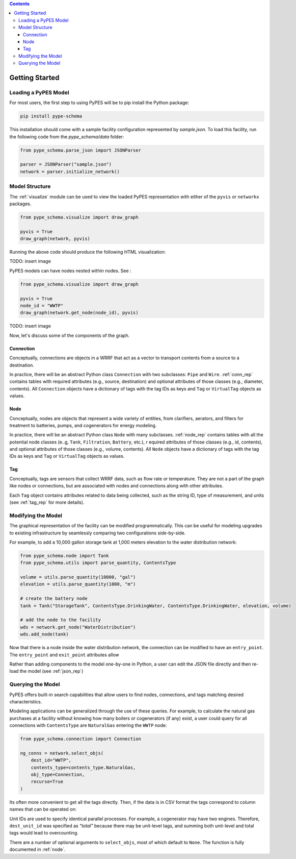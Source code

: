 .. contents::

.. _helloworld:

***************
Getting Started
***************

Loading a PyPES Model
=====================

For most users, the first step to using PyPES will be to pip install the Python package:

.. code-block:: python

    pip install pype-schema

This installation should come with a sample facility configuration represented by `sample.json`. 
To load this facility, run the following code from the `pype_schema/data` folder:

.. code-block:: python

    from pype_schema.parse_json import JSONParser

    parser = JSONParser("sample.json")
    network = parser.initialize_network()

.. _model_struct:

Model Structure
===============

The :ref:`visualize` module can be used to view the loaded PyPES representation with either of the ``pyvis`` or ``networkx`` packages.

.. code-block:: python
    
    from pype_schema.visualize import draw_graph
    
    pyvis = True
    draw_graph(network, pyvis)

Running the above code should produce the following HTML visualization:

TODO: insert image

PyPES models can have nodes nested within nodes. See :

.. code-block:: python
    
    from pype_schema.visualize import draw_graph
    
    pyvis = True
    node_id = "WWTP"
    draw_graph(network.get_node(node_id), pyvis)

TODO: insert image

Now, let's discuss some of the components of the graph.

Connection
**********

Conceptually, connections are objects in a WRRF that act as a vector to transport contents from a source to a destination. 

In practice, there will be an abstract Python class ``Connection`` with two subclasses: ``Pipe`` and ``Wire``. :ref:`conn_rep` contains tables with 
required attributes (e.g., source, destination) and optional attributes of those classes (e.g., diameter, contents). 
All ``Connection`` objects have a dictionary of tags with the tag IDs as keys and ``Tag`` or ``VirtualTag`` objects as values.

Node
****
Conceptually, nodes are objects that represent a wide variety of entities, from clarifiers, aerators, and filters for treatment to batteries, pumps, and cogenerators for energy modeling.

In practice, there will be an abstract Python class ``Node`` with many subclasses. :ref:`node_rep` contains tables with all the potential node classes (e..g, ``Tank``, ``Filtration``, ``Battery``, etc.), r
equired attributes of those classes (e.g., id, contents), and optional attributes of those classes (e.g., volume, contents). 
All ``Node`` objects have a dictionary of tags with the tag IDs as keys and ``Tag`` or ``VirtualTag`` objects as values.

Tag
***

Conceptually, tags are sensors that collect WRRF data, such as flow rate or temperature. 
They are not a part of the graph like nodes or connections, but are associated with nodes and connections along with other attributes.

Each ``Tag`` object contains attributes related to data being collected, such as the string ID, type of measurement, and units 
(see :ref:`tag_rep` for more details).

.. _mod_model:

Modifying the Model
===================

The graphical representation of the facility can be modified programmatically. 
This can be useful for modeling upgrades to existing infrastructure by seamlessly comparing two configurations side-by-side.

For example, to add a 10,000 gallon storage tank at 1,000 meters elevation to the water distribution network:

.. code-block:: python

    from pype_schema.node import Tank
    from pype_schema.utils import parse_quantity, ContentsType

    volume = utils.parse_quantity(10000, "gal")
    elevation = utils.parse_quantity(1000, "m")

    # create the battery node
    tank = Tank("StorageTank", ContentsType.DrinkingWater, ContentsType.DrinkingWater, elevation, volume)

    # add the node to the facility
    wds = network.get_node("WaterDistribution")
    wds.add_node(tank)

Now that there is a node inside the water distribution network, the connection can be modified to have an 
``entry_point``. The ``entry_point`` and ``exit_point`` attributes allow 

Rather than adding components to the model one-by-one in Python, 
a user can edit the JSON file directly and then re-load the model (see :ref:`json_rep`) 

.. _query_model:

Querying the Model
==================

PyPES offers built-in search capabilities that allow users to find nodes, connections, and tags
matching desired characteristics.

Modeling applications can be generalized through the use of these queries. For example, to calculate the 
natural gas purchases at a facility without knowing how many boilers or cogenerators (if any) exist, a user
could query for all connections with ``ContentsType`` are ``NaturalGas`` entering the ``WWTP`` node:

.. code-block:: python

    from pype_schema.connection import Connection

    ng_conns = network.select_objs(
        dest_id="WWTP",
        contents_type=contents_type.NaturalGas,
        obj_type=Connection,
        recurse=True
    )

Its often more convenient to get all the tags directly. Then, if the data is in CSV format the tags correspond to
column names that can be operated on:

.. code_block:: python

    from pype_schema.tag import Tag
    import pandas as pd

    pd.read_csv()

    ng_tags = network.select_objs(
        dest_id="WWTP",
        contents_type=contents_type.NaturalGas,
        obj_type=Tag,
        recurse=True
    )

Unit IDs are used to specify identical parallel processes. 
For example, a cogenerator may have two engines. 
Therefore, ``dest_unit_id`` was specified as `"total"` because there may be unit-level tags, 
and summing both unit-level and total tags would lead to overcounting.

There are a number of optional arguments to ``select_objs``, most of which default to ``None``. The function is 
fully documented in :ref:`node`.